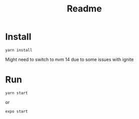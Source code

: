 #+TITLE: Readme



* Install

#+begin_src shell
yarn install
#+end_src

Might need to switch to nvm 14 due to some issues with ignite
* Run

#+begin_src shell
yarn start
#+end_src
or
#+begin_src shell
expo start
#+end_src
